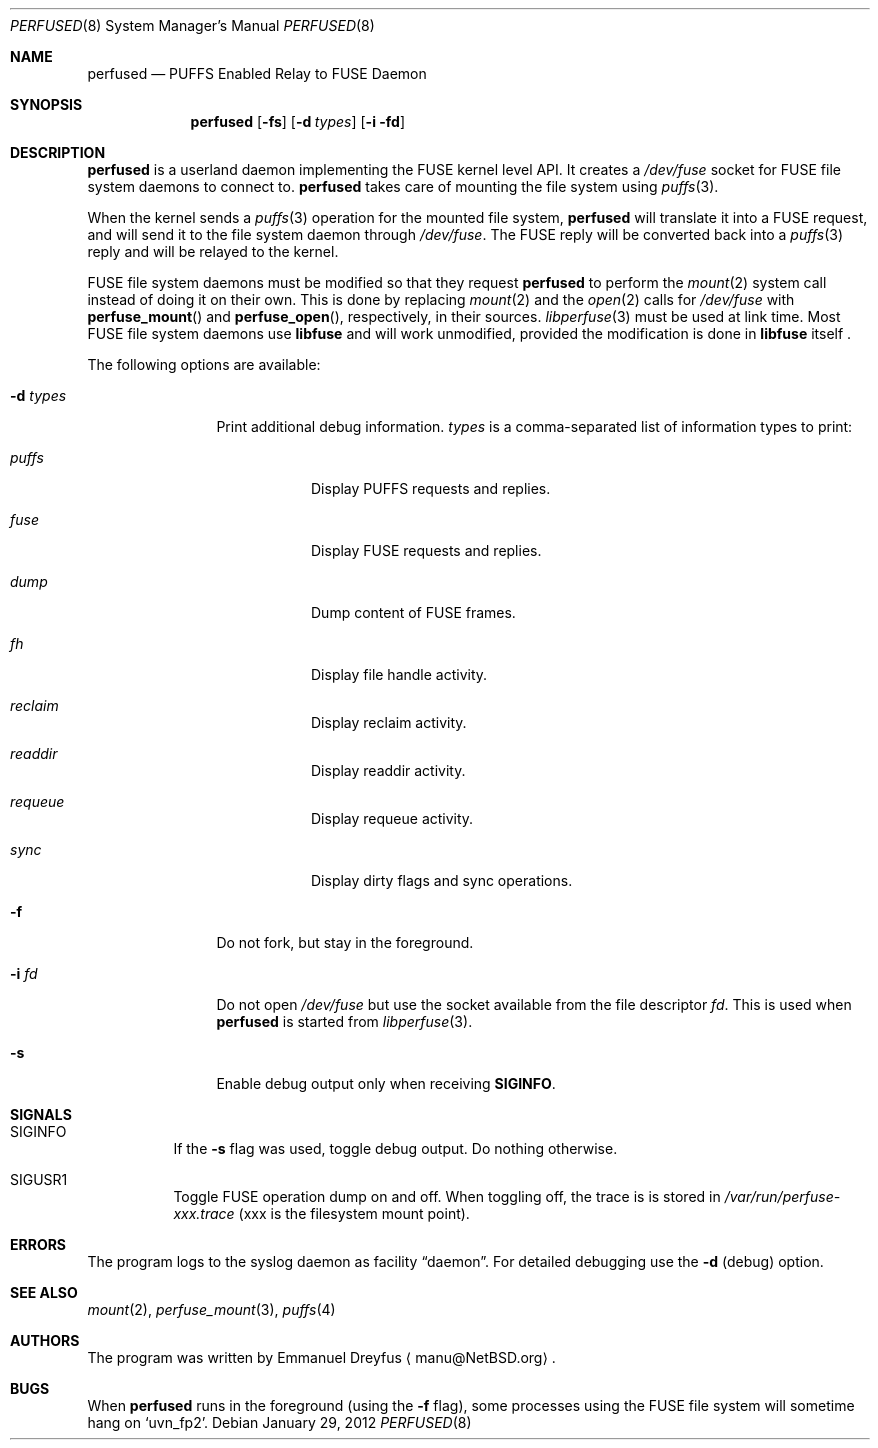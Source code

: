 .\" perfused.8,v 1.11 2012/01/29 11:32:23 wiz Exp
.\"
.\" Copyright (c) 2010 Emmanuel Dreyfus. All rights reserved.
.\"
.\" Redistribution and use in source and binary forms, with or without
.\" modification, are permitted provided that the following conditions
.\" are met:
.\" 1. Redistributions of source code must retain the above copyright
.\"    notice, this list of conditions and the following disclaimer.
.\" 2. Redistributions in binary form must reproduce the above copyright
.\"    notice, this list of conditions and the following disclaimer in the
.\"    documentation and/or other materials provided with the distribution.
.\"
.\" THIS SOFTWARE IS PROVIDED BY THE NETBSD FOUNDATION, INC. AND CONTRIBUTORS
.\" ``AS IS'' AND ANY EXPRESS OR IMPLIED WARRANTIES, INCLUDING, BUT NOT LIMITED
.\" TO, THE IMPLIED WARRANTIES OF MERCHANTABILITY AND FITNESS FOR A PARTICULAR
.\" PURPOSE ARE DISCLAIMED.  IN NO EVENT SHALL THE FOUNDATION OR CONTRIBUTORS
.\" BE LIABLE FOR ANY DIRECT, INDIRECT, INCIDENTAL, SPECIAL, EXEMPLARY, OR
.\" CONSEQUENTIAL DAMAGES (INCLUDING, BUT NOT LIMITED TO, PROCUREMENT OF
.\" SUBSTITUTE GOODS OR SERVICES; LOSS OF USE, DATA, OR PROFITS; OR BUSINESS
.\" INTERRUPTION) HOWEVER CAUSED AND ON ANY THEORY OF LIABILITY, WHETHER IN
.\" CONTRACT, STRICT LIABILITY, OR TORT (INCLUDING NEGLIGENCE OR OTHERWISE)
.\" ARISING IN ANY WAY OUT OF THE USE OF THIS SOFTWARE, EVEN IF ADVISED OF THE
.\" POSSIBILITY OF SUCH DAMAGE.
.\"
.Dd January 29, 2012
.Dt PERFUSED 8
.Os
.Sh NAME
.Nm perfused
.Nd PUFFS Enabled Relay to FUSE Daemon
.Sh SYNOPSIS
.Nm
.Op Fl fs
.Op Fl d Ar types
.Op Fl i fd
.Sh DESCRIPTION
.Nm
is a userland daemon implementing the FUSE kernel level API.
It creates a
.Pa /dev/fuse
socket for FUSE file system daemons to connect to.
.Nm
takes care of mounting the file system using
.Xr puffs 3 .
.Pp
When the kernel sends a
.Xr puffs 3
operation for the mounted file system,
.Nm
will translate it into a FUSE request, and will send it to the file system
daemon through
.Pa /dev/fuse .
The FUSE reply will be converted back into a
.Xr puffs 3
reply and will be relayed to the kernel.
.Pp
FUSE file system daemons must be modified so that they request
.Nm
to perform the
.Xr mount 2
system call instead of doing it on their own.
This is done by replacing
.Xr mount 2
and the
.Xr open 2
calls for
.Pa /dev/fuse
with
.Fn perfuse_mount
and
.Fn perfuse_open ,
respectively, in their sources.
.Xr libperfuse 3
must be used at link time.
Most FUSE file system daemons use
.Nm libfuse
and will work unmodified, provided the modification is done in
.Nm libfuse
itself .
.Pp
The following options are available:
.Bl -tag -width XdXtypesXX
.It Fl d Ar types
Print additional debug information.
.Ar types
is a comma-separated list of information types to print:
.Bl -tag -width indent
.It Ar puffs
Display PUFFS requests and replies.
.It Ar fuse
Display FUSE requests and replies.
.It Ar dump
Dump content of FUSE frames.
.It Ar fh
Display file handle activity.
.It Ar reclaim
Display reclaim activity.
.It Ar readdir
Display readdir activity.
.It Ar requeue
Display requeue activity.
.It Ar sync
Display dirty flags and sync operations.
.El
.It Fl f
Do not fork, but stay in the foreground.
.It Fl i Ar fd
Do not open
.Pa /dev/fuse
but use the socket available from the file descriptor
.Ar fd .
This is used when
.Nm
is started from
.Xr libperfuse 3 .
.It Fl s
Enable debug output only when receiving
.Li SIGINFO .
.El
.Sh SIGNALS
.Bl -tag -width indent
.It Dv SIGINFO
If the
.Fl s
flag was used, toggle debug output.
Do nothing otherwise.
.It Dv SIGUSR1
Toggle FUSE operation dump on and off.
When toggling off, the trace
is is stored in
.Pa /var/run/perfuse-xxx.trace
(xxx is the filesystem mount point).
.El
.Sh ERRORS
The program logs to the syslog daemon as facility
.Dq daemon .
For detailed debugging use the
.Fl d
(debug) option.
.Sh SEE ALSO
.Xr mount 2 ,
.Xr perfuse_mount 3 ,
.Xr puffs 4
.Sh AUTHORS
The program was written by
.An Emmanuel Dreyfus
.Aq manu@NetBSD.org .
.Sh BUGS
When
.Nm
runs in the foreground (using the
.Fl f
flag), some processes using the FUSE file system will
sometime hang on
.Sq uvn_fp2 .
